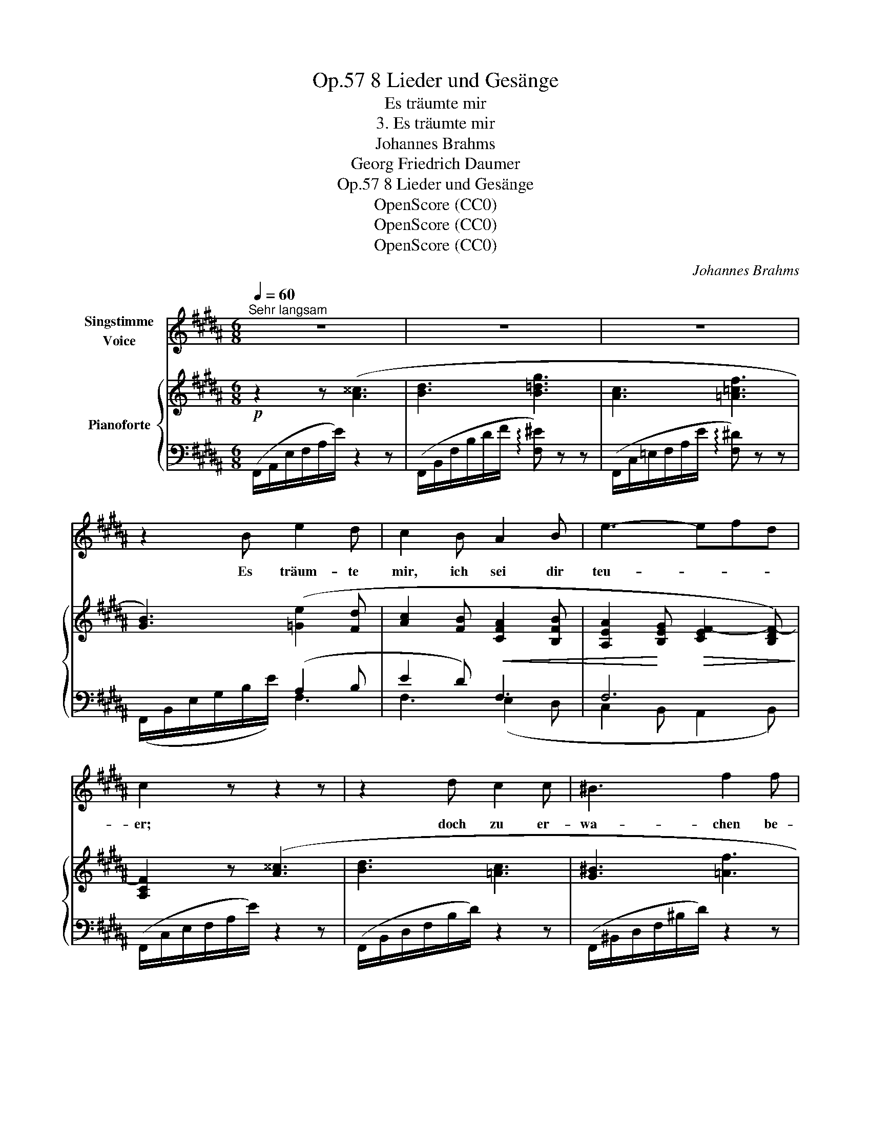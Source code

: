 X:1
T:8 Lieder und Gesänge, Op.57
T:Es träumte mir
T:3. Es träumte mir
T:Johannes Brahms
T:Georg Friedrich Daumer
T:8 Lieder und Gesänge, Op.57
T:OpenScore (CC0)
T:OpenScore (CC0)
T:OpenScore (CC0)
C:Johannes Brahms
Z:Georg Friedrich Daumer
Z:OpenScore (CC0)
%%score 1 { 2 | ( 3 4 5 ) }
L:1/8
Q:1/4=60
M:6/8
K:B
V:1 treble nm="Singstimme\nVoice"
V:2 treble nm="Pianoforte"
V:3 bass 
V:4 bass 
V:5 bass 
V:1
"^Sehr langsam" z6 | z6 | z6 | z2 B e2 d | c2 B A2 B | e3- efd | c2 z z2 z | z2 d c2 c | ^B3 f2 f | %9
w: |||Es träum- te|mir, ich sei dir|teu- * * *|er;|doch zu er-|wa- chen be-|
 e3 d3 | G2 z z2 z | z2 =G c2 c | c3 B2 z | z2 A e2 e | e3 d2 d | (=g3- gf) e | =d3 z2 d | %17
w: durft ich|kaum;|denn schon im|Trau- me|be- reits emp-|fand ich, es|sei _ _ ein|Traum, es|
 (f3- fe) c |[Q:3/8=58] B3[Q:3/8=54] z2[Q:3/8=52] z[Q:3/8=56] |[Q:3/8=50] z6[Q:3/8=48] | z6 | z6 | %22
w: sei _ _ ein|Traum,||||
 z6 | z2 z e2 d | c2 B A2 B | (f2 e) B2 z | z2 z z2 B | =d3- d2 c | B2 z z2 f | (^e3- e2 =d) | %30
w: |ach, im|Traum be- reits emp-|fand _ ich,|es|sei _ ein|Traum, es|sei _ _|
"^ritard."[Q:3/8=46] (=d3-[Q:3/8=44] d2[Q:3/8=42] c) | B3 z2 z | z6 | z6 | z6 |[Q:3/8=40] z6 | %36
w: ein _ _|Traum.|||||
[Q:3/8=34] z6 |[Q:3/8=32] !fermata!z6 |] %38
w: ||
V:2
!p! z2 z ([A^^c]3 | [Bd]3 [B=dg]3 | [Ac]3 [=A=cf]3 | [GB]3) ([=Ge]2 [Fd] | %4
 [Ac]2 [FB]!<(! [CFA]2 [B,FB] | [A,EA]2!<)! [B,EG]!>(! [CEF-]2 [B,DF-])!>)! | [A,CF]2 z ([A^^c]3 | %7
 [Bd]3 [=Ac]3 | [G^B]3 [=Af]3 | [Ge]3 [Fd]3 | [EG]3)!>(! ([Gc]3!>)! | [E=G]3) !tenuto!.[Gc]3 | %12
!<(! z2 z !tenuto!.[FB]2 z | z2 z !tenuto!.[Ae]2!<)! z |!f! z2 z [=cf=a]2 z | z2 z [Be=g]2 z | %16
 z2 z!>(! [B=df]2 z | z2 z!>)!"_dim." [^Ace]2 z | z2 z !tenuto!.[B=d]2 z | z2 z !tenuto!.[B=d]2 z | %20
!pp! z2 z ([A^^c]3 | [Bd]3!<(!!>(! !arpeggio![B=dg]3!<)!!>)! | %22
 [Ac]3!<(!!>(! !arpeggio![=A=cf]3!<)!!>)! | [GB]3) ([=Ge]2 [Fd] | [=Gc]2 [FB]!<(! [CFA]2 [B,FB]) | %25
 ([B,DF]2 [B,E] [B,D=A]2 [B,EG])!<)! |!p!!>(! ([=CDF]2 [B,E] [B,D=A]2!>)! [B,E=G]) | %27
!p! z2 z !tenuto!.[B=d]2 z | z2 z !tenuto!.[B=d]2 z | z2 z [^EB]2 z | %30
"^ritard."!>(! z2 z [=EA]2!>)! z |!pp!"^molto dolce" [^DB]2 z ([d^^f]3 | [eg]3 [^A^^c]3 | %33
 [df]3 [=A^B]3 | [Gce]3"^ritardando" [F=Bd]3) |!>(! [=D^EGB]3 [B,CF]3- | [B,CF]3!>)! [F,A,CF]3- | %37
 [F,A,CF]3 !fermata![F,B,DF]3 |] %38
V:3
 (F,,/A,,/E,/F,/A,/E/) z2 z | (F,,/B,,/F,/B,/D/F/ !arpeggio![F,^E]) z z | %2
 (F,,/C,/=E,/F,/A,/E/ !arpeggio![F,^D]) z z | x3 (A,2 B, | E2 D) F,3 | F,6 | %6
 (F,,/C,/E,/F,/A,/E/) z2 z | (F,,/B,,/D,/F,/B,/D/) z2 z | (F,,/^B,,/D,/F,/^B,/D/) z2 z | %9
 (F,,/G,,/^B,,/F,/G,/^B,/) z2 z | (F,,/C,/E,/F,/G,/C/) z2 z | (F,,/C,/E,/F,/=G,/C/) z2 z | %12
 (F,,/B,,/=D,/F,/B,/=D/) z2 z | (F,,/C,/E,/F,/A,/C/) z2 z | (B,,,/B,,/F,/=A,/=C/F/) z2 z | %15
 (E,,/B,,/E,/=G,/B,/E/) z2 z | (F,,/B,,/=D,/F,/B,/=D/) z2 z | (=G,,/C,/E,/=G,/^A,/^C/) z2 z | %18
 (^G,,/=D,/^E,/B,/=D/^E/) z2 z | (=G,,/=D,/^E,/B,/=D/^E/) z2 z | (5:3:5(F,,=E,F,A,E) z2 z | %21
 (F,,/B,,/F,/B,/D/F/ !arpeggio![F,^E]) z z | (F,,/C,/=E,/F,/A,/E/ !arpeggio![F,^D]) z z | %23
 x3 (A,2 B, | E2 D) F,3 | B,,3 B,,3 | ([=A,,,=A,,]2 [=G,,,=G,,] [F,,,F,,]2 [E,,,E,,]) | %27
 (^E,,/B,,/^E,/^G,/B,/=D/) z2 z | (F,,/B,,/=D,/F,/B,/=D/) z2 z | (=G,,/B,,/^E,/=G,/B,/=D/) z2 z | %30
 (F,,/C,/=E,/F,/^A,/F/) z2 z | (B,,/^D,/=A,/B,/D/=A/) z2 z | %32
 (B,,/E,/G,/B,/E/G/ !arpeggio![B,F]) z z | (B,,,/B,,/D,/F,/B,/D/ !arpeggio![B,F]) z z | %34
 (B,,,/B,,/C,/E,/G,/C/ [F,B,D]) z z | (5:3:5(F,,,F,,B,,=D,F,) z2 z | %36
!ped! (4:3:4F,,,F,,-C,-E,- [F,,C,E,]3!ped-up! |!ped! (B,,,,B,,,F,,) !fermata![B,,D,]3!ped-up! |] %38
V:4
 x6 | x6 | x6 | (F,,/B,,/E,/G,/B,/E/) F,3 | F,3 (E,2 D, | C,2 B,, A,,2 B,,) | x6 | x6 | x6 | x6 | %10
 x6 | x6 | x6 | x6 | x6 | x6 | x6 | x6 | x6 | x6 | x6 | x6 | x6 | (F,,/B,,/E,/G,/B,/E/) (F,3 | %24
 F,3 E,2 D,) | (=A,,2 G,,) (F,,2 E,,) | x6 | x6 | x6 | x6 | x6 | x6 | x6 | x6 | x6 | x6 | %36
 (4:3:3x F,,2 x x3 | x6 |] %38
V:5
 x6 | x6 | x6 | x6 | x6 | x6 | x6 | x6 | x6 | x6 | x6 | x6 | x6 | x6 | x6 | x6 | x6 | x6 | x6 | %19
 x6 | x6 | x6 | x6 | x6 | x6 | x6 | x6 | x6 | x6 | x6 | x6 | x6 | x6 | x6 | x6 | x6 | %36
 (4:3:2x2 C,2 x3 | x6 |] %38


